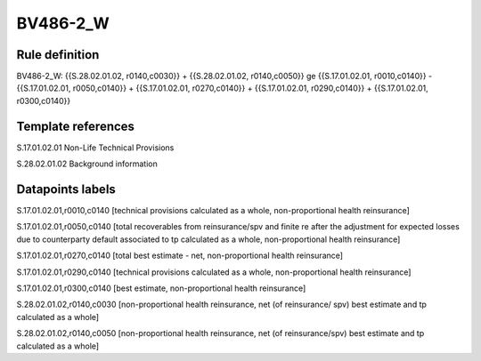 =========
BV486-2_W
=========

Rule definition
---------------

BV486-2_W: {{S.28.02.01.02, r0140,c0030}} + {{S.28.02.01.02, r0140,c0050}} ge {{S.17.01.02.01, r0010,c0140}} - {{S.17.01.02.01, r0050,c0140}} + {{S.17.01.02.01, r0270,c0140}} + {{S.17.01.02.01, r0290,c0140}} + {{S.17.01.02.01, r0300,c0140}}


Template references
-------------------

S.17.01.02.01 Non-Life Technical Provisions

S.28.02.01.02 Background information


Datapoints labels
-----------------

S.17.01.02.01,r0010,c0140 [technical provisions calculated as a whole, non-proportional health reinsurance]

S.17.01.02.01,r0050,c0140 [total recoverables from reinsurance/spv and finite re after the adjustment for expected losses due to counterparty default associated to tp calculated as a whole, non-proportional health reinsurance]

S.17.01.02.01,r0270,c0140 [total best estimate - net, non-proportional health reinsurance]

S.17.01.02.01,r0290,c0140 [technical provisions calculated as a whole, non-proportional health reinsurance]

S.17.01.02.01,r0300,c0140 [best estimate, non-proportional health reinsurance]

S.28.02.01.02,r0140,c0030 [non-proportional health reinsurance, net (of reinsurance/ spv) best estimate and tp calculated as a whole]

S.28.02.01.02,r0140,c0050 [non-proportional health reinsurance, net (of reinsurance/spv) best estimate and tp calculated as a whole]



